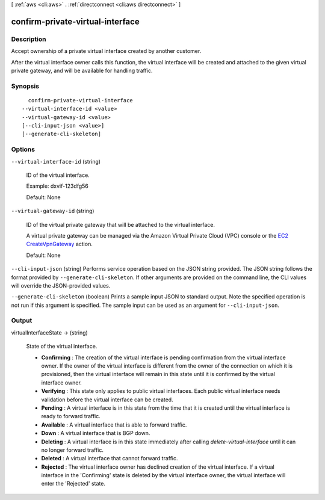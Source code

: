 [ :ref:`aws <cli:aws>` . :ref:`directconnect <cli:aws directconnect>` ]

.. _cli:aws directconnect confirm-private-virtual-interface:


*********************************
confirm-private-virtual-interface
*********************************



===========
Description
===========



Accept ownership of a private virtual interface created by another customer.

 

After the virtual interface owner calls this function, the virtual interface will be created and attached to the given virtual private gateway, and will be available for handling traffic.



========
Synopsis
========

::

    confirm-private-virtual-interface
  --virtual-interface-id <value>
  --virtual-gateway-id <value>
  [--cli-input-json <value>]
  [--generate-cli-skeleton]




=======
Options
=======

``--virtual-interface-id`` (string)


  ID of the virtual interface.

   

  Example: dxvif-123dfg56

   

  Default: None

  

``--virtual-gateway-id`` (string)


  ID of the virtual private gateway that will be attached to the virtual interface.

   

  A virtual private gateway can be managed via the Amazon Virtual Private Cloud (VPC) console or the `EC2 CreateVpnGateway`_ action.

   

  Default: None

  

``--cli-input-json`` (string)
Performs service operation based on the JSON string provided. The JSON string follows the format provided by ``--generate-cli-skeleton``. If other arguments are provided on the command line, the CLI values will override the JSON-provided values.

``--generate-cli-skeleton`` (boolean)
Prints a sample input JSON to standard output. Note the specified operation is not run if this argument is specified. The sample input can be used as an argument for ``--cli-input-json``.



======
Output
======

virtualInterfaceState -> (string)

  State of the virtual interface. 

   
  * **Confirming** : The creation of the virtual interface is pending confirmation from the virtual interface owner. If the owner of the virtual interface is different from the owner of the connection on which it is provisioned, then the virtual interface will remain in this state until it is confirmed by the virtual interface owner.
   
  * **Verifying** : This state only applies to public virtual interfaces. Each public virtual interface needs validation before the virtual interface can be created.
   
  * **Pending** : A virtual interface is in this state from the time that it is created until the virtual interface is ready to forward traffic.
   
  * **Available** : A virtual interface that is able to forward traffic.
   
  * **Down** : A virtual interface that is BGP down.
   
  * **Deleting** : A virtual interface is in this state immediately after calling *delete-virtual-interface* until it can no longer forward traffic.
   
  * **Deleted** : A virtual interface that cannot forward traffic.
   
  * **Rejected** : The virtual interface owner has declined creation of the virtual interface. If a virtual interface in the 'Confirming' state is deleted by the virtual interface owner, the virtual interface will enter the 'Rejected' state.
   

  

  



.. _EC2 CreateVpnGateway: http://docs.aws.amazon.com/AWSEC2/latest/APIReference/ApiReference-query-CreateVpnGateway.html
